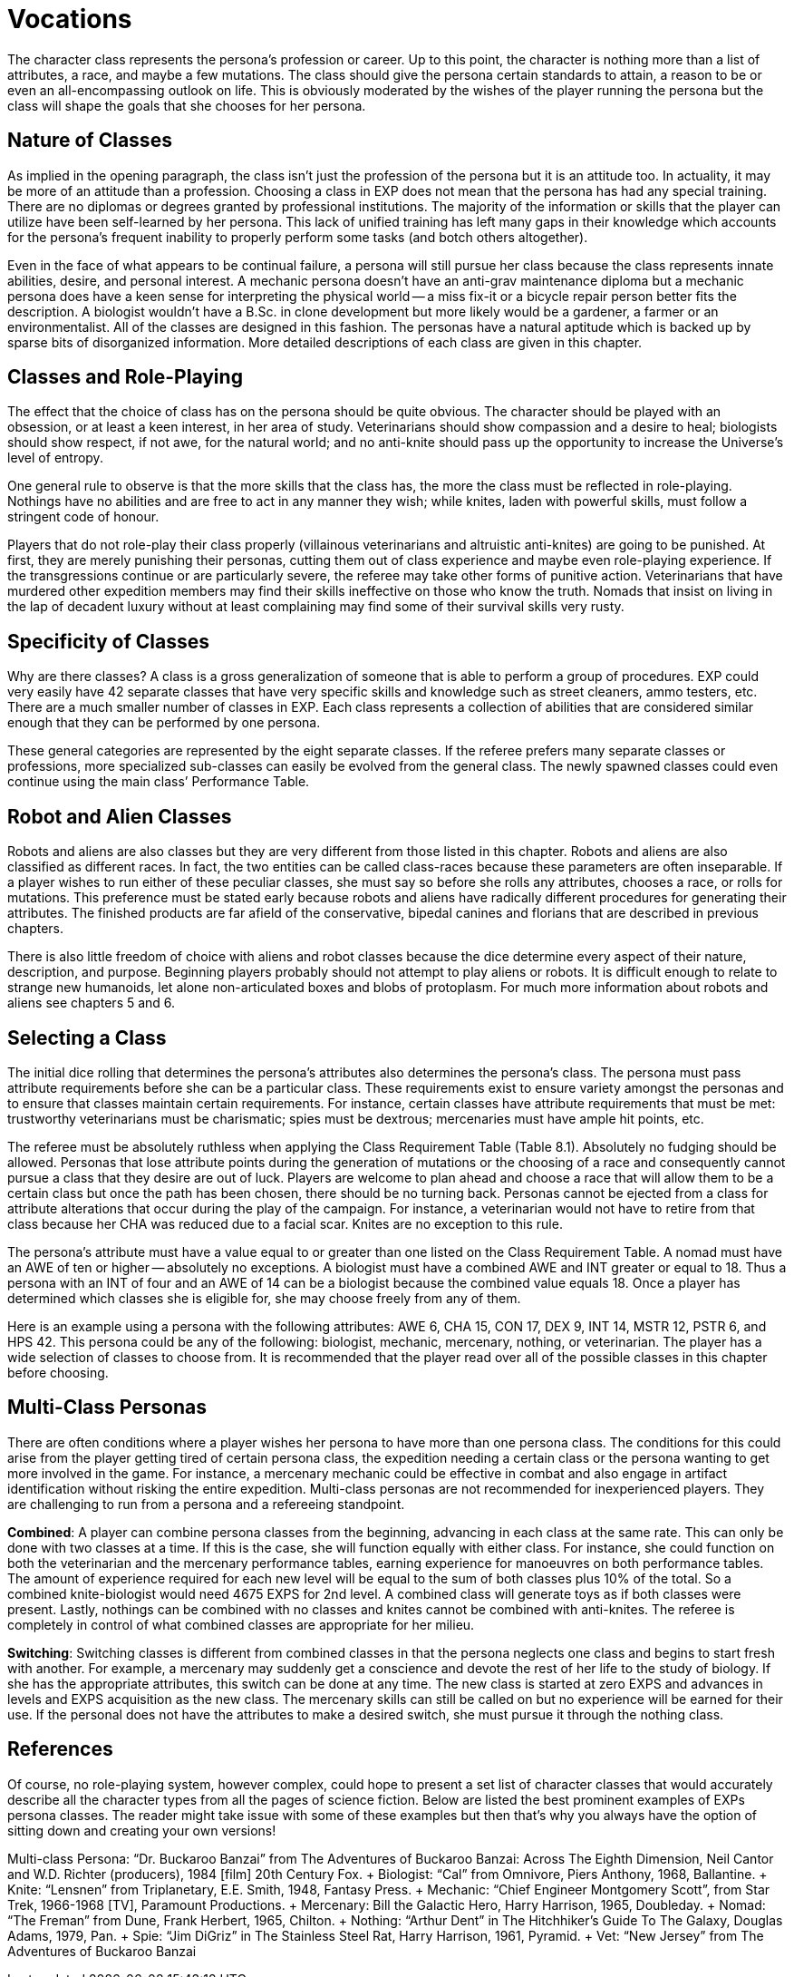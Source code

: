 = Vocations


The character class represents the persona's profession or career.
Up to this point, the character is nothing more than a list of attributes, a race, and maybe a few mutations.
The class should give the persona certain standards to attain, a reason to be or even an all-encompassing outlook on life.
This is obviously moderated by the wishes of the player running the persona but the class will shape the goals that she chooses for her persona.

== Nature of Classes

As implied in the opening paragraph, the class isn't just the profession of the persona but it is an attitude too.
In actuality, it may be more of an attitude than a profession.
Choosing a class in EXP does not mean that the persona has had any special training.
There are no diplomas or degrees granted by professional institutions.
The majority of the information or skills that the player can utilize have been self-learned by her persona.
This lack of unified training has left many gaps in their knowledge which accounts for the persona's frequent inability to properly perform some tasks (and botch others altogether).

Even in the face of what appears to be continual failure, a persona will still pursue her class because the class represents innate abilities, desire, and personal interest.
A mechanic persona doesn't have an anti-grav maintenance diploma but a mechanic persona does have a keen sense for interpreting the physical world -- a miss fix-it or a bicycle repair person better fits the description.
A biologist wouldn't have a B.Sc.
in clone development but more likely would be a gardener, a farmer or an environmentalist.
All of the classes are designed in this fashion.
The personas have a natural aptitude which is backed up by sparse bits of disorganized information.
More detailed descriptions of each class are given in this chapter.

== Classes and Role-Playing

The effect that the choice of class has on the persona should be quite obvious.
The character should be played with an obsession, or at least a keen interest, in her area of study.
Veterinarians should show compassion and a desire to heal;
biologists should show respect, if not awe, for the natural world;
and no anti-knite should pass up the opportunity to increase the Universe's level of entropy.

One general rule to observe is that the more skills that the class has, the more the class must be reflected in role-playing.
Nothings have no abilities and are free to act in any manner they wish;
while knites, laden with powerful skills, must follow a stringent code of honour.

Players that do not role-play their class properly (villainous veterinarians and altruistic anti-knites) are going to be punished.
At first, they are merely punishing their personas, cutting them out of class experience and maybe even role-playing experience.
If the transgressions continue or are particularly severe, the referee may take other forms of punitive action.
Veterinarians that have murdered other expedition members may find their skills ineffective on those who know the truth.
Nomads that insist on living in the lap of decadent luxury without at least complaining may find some of their survival skills very rusty.

== Specificity of Classes

Why are there classes?
A class is a gross generalization of someone that is able to perform a group of procedures.
EXP could very easily have 42 separate classes that have very specific skills and knowledge such as street cleaners, ammo testers, etc.
There are a much smaller number of classes in EXP.
Each class represents a collection of abilities that are considered similar enough that they can be performed by one persona.

These general categories are represented by the eight separate classes.
If the referee prefers many separate classes or professions, more specialized sub-classes can easily be evolved from the general class.
The newly spawned classes could even continue using the main class`' Performance Table.

== Robot and Alien Classes

Robots and aliens are also classes but they are very different from those listed in this chapter.
Robots and aliens are also classified as different races.
In fact, the two entities can be called class-races because these parameters are often inseparable.
If a player wishes to run either of these peculiar classes, she must say so before she rolls any attributes, chooses a race, or rolls for mutations.
This preference must be stated early because robots and aliens have radically different procedures for generating their attributes.
The finished products are far afield of the conservative, bipedal canines and florians that are described in previous chapters.

There is also little freedom of choice with aliens and robot classes because the dice determine every aspect of their nature, description, and purpose.
Beginning players probably should not attempt to play aliens or robots.
It is difficult enough to relate to strange new humanoids, let alone non-articulated boxes and blobs of protoplasm.
For much more information about robots and aliens see chapters 5 and 6.

== Selecting a Class

The initial dice rolling that determines the persona's attributes also determines the persona's class.
The persona must pass attribute requirements before she can be a particular class.
These requirements exist to ensure variety amongst the personas and to ensure that classes maintain certain requirements.
For instance, certain classes have attribute requirements that must be met: trustworthy veterinarians must be charismatic;
spies must be dextrous;
mercenaries must have ample hit points, etc.

The referee must be absolutely ruthless when applying the Class Requirement Table (Table 8.1).
Absolutely no fudging should be allowed.
Personas that lose attribute points during the generation of mutations or the choosing of a race and consequently cannot pursue a class that they desire are out of luck.
Players are welcome to plan ahead and choose a race that will allow them to be a certain class but once the path has been chosen, there should be no turning back.
Personas cannot be ejected from a class for attribute alterations that occur during the play of the campaign.
For instance, a veterinarian would not have to retire from that class because her CHA was reduced due to a facial scar.
Knites are no exception to this rule.

The persona's attribute must have a value equal to or greater than one listed on the Class Requirement Table.
A nomad must have an AWE of ten or higher -- absolutely no exceptions.
A biologist must have a combined AWE and INT greater or equal to 18.
Thus a persona with an INT of four and an AWE of 14 can be a biologist because the combined value equals 18.
Once a player has determined which classes she is eligible for, she may choose freely from any of them.

// insert table 109

Here is an example using a persona with the following attributes: AWE 6, CHA 15, CON 17, DEX 9, INT 14, MSTR 12, PSTR 6, and HPS 42.
This persona could be any of the following: biologist, mechanic, mercenary, nothing, or veterinarian.
The player has a wide selection of classes to choose from.
It is recommended that the player read over all of the possible classes in this chapter before choosing.

// insert table 110

== Multi-Class Personas

There are often conditions where a player wishes her persona to have more than one persona class.
The conditions for this could arise from the player getting tired of certain persona class, the expedition needing a certain class or the persona wanting to get more involved in the game.
For instance, a mercenary mechanic could be effective in combat and also engage in artifact identification without risking the entire expedition.
Multi-class personas are not recommended for inexperienced players.
They are challenging to run from a persona and a refereeing standpoint.

*Combined*: A player can combine persona classes from the beginning, advancing in each class at the same rate.
This can only be done with two classes at a time.
If this is the case, she will function equally with either class.
For instance, she could function on both the veterinarian and the mercenary performance tables, earning experience for manoeuvres on both performance tables.
The amount of experience required for each new level will be equal to the sum of both classes plus 10% of the total.
So a combined knite-biologist would need 4675 EXPS for 2nd level.
A combined class will generate toys as if both classes were present.
Lastly, nothings can be combined with no classes and knites cannot be combined with anti-knites.
The referee is completely in control of what combined classes are appropriate for her milieu.

*Switching*: Switching classes is different from combined classes in that the persona neglects one class and begins to start fresh with another.
For example, a mercenary may suddenly get a conscience and devote the rest of her life to the study of biology.
If she has the appropriate attributes, this switch can be done at any time.
The new class is started at zero EXPS and advances in levels and EXPS acquisition as the new class.
The mercenary skills can still be called on but no experience will be earned for their use.
If the personal does not have the attributes to make a desired switch, she must pursue it through the nothing class.

== References

Of course, no role-playing system, however complex, could hope to present a set list of character classes that would accurately describe all the character types from all the pages of science fiction.
Below are listed the best prominent examples of EXPs persona classes.
The reader might take issue with some of these examples but then that's why you always have the option of sitting down and creating your own versions!

Multi-class Persona: "`Dr.
Buckaroo Banzai`" from The Adventures of Buckaroo Banzai: Across The Eighth Dimension, Neil Cantor and W.D.
Richter (producers), 1984 [film] 20th Century Fox.
+ Biologist: "`Cal`" from Omnivore, Piers Anthony, 1968, Ballantine.
+ Knite: "`Lensnen`" from Triplanetary, E.E.
Smith, 1948, Fantasy Press.
+ Mechanic: "`Chief Engineer Montgomery Scott`", from Star Trek, 1966-1968 [TV], Paramount Productions.
+ Mercenary: Bill the Galactic Hero, Harry Harrison, 1965, Doubleday.
+ Nomad: "`The Freman`" from Dune, Frank Herbert, 1965, Chilton.
+ Nothing: "`Arthur Dent`" in The Hitchhiker's Guide To The Galaxy, Douglas Adams, 1979, Pan.
+ Spie: "`Jim DiGriz`" in The Stainless Steel Rat, Harry Harrison, 1961, Pyramid.
+ Vet: "`New Jersey`" from The Adventures of Buckaroo Banzai



